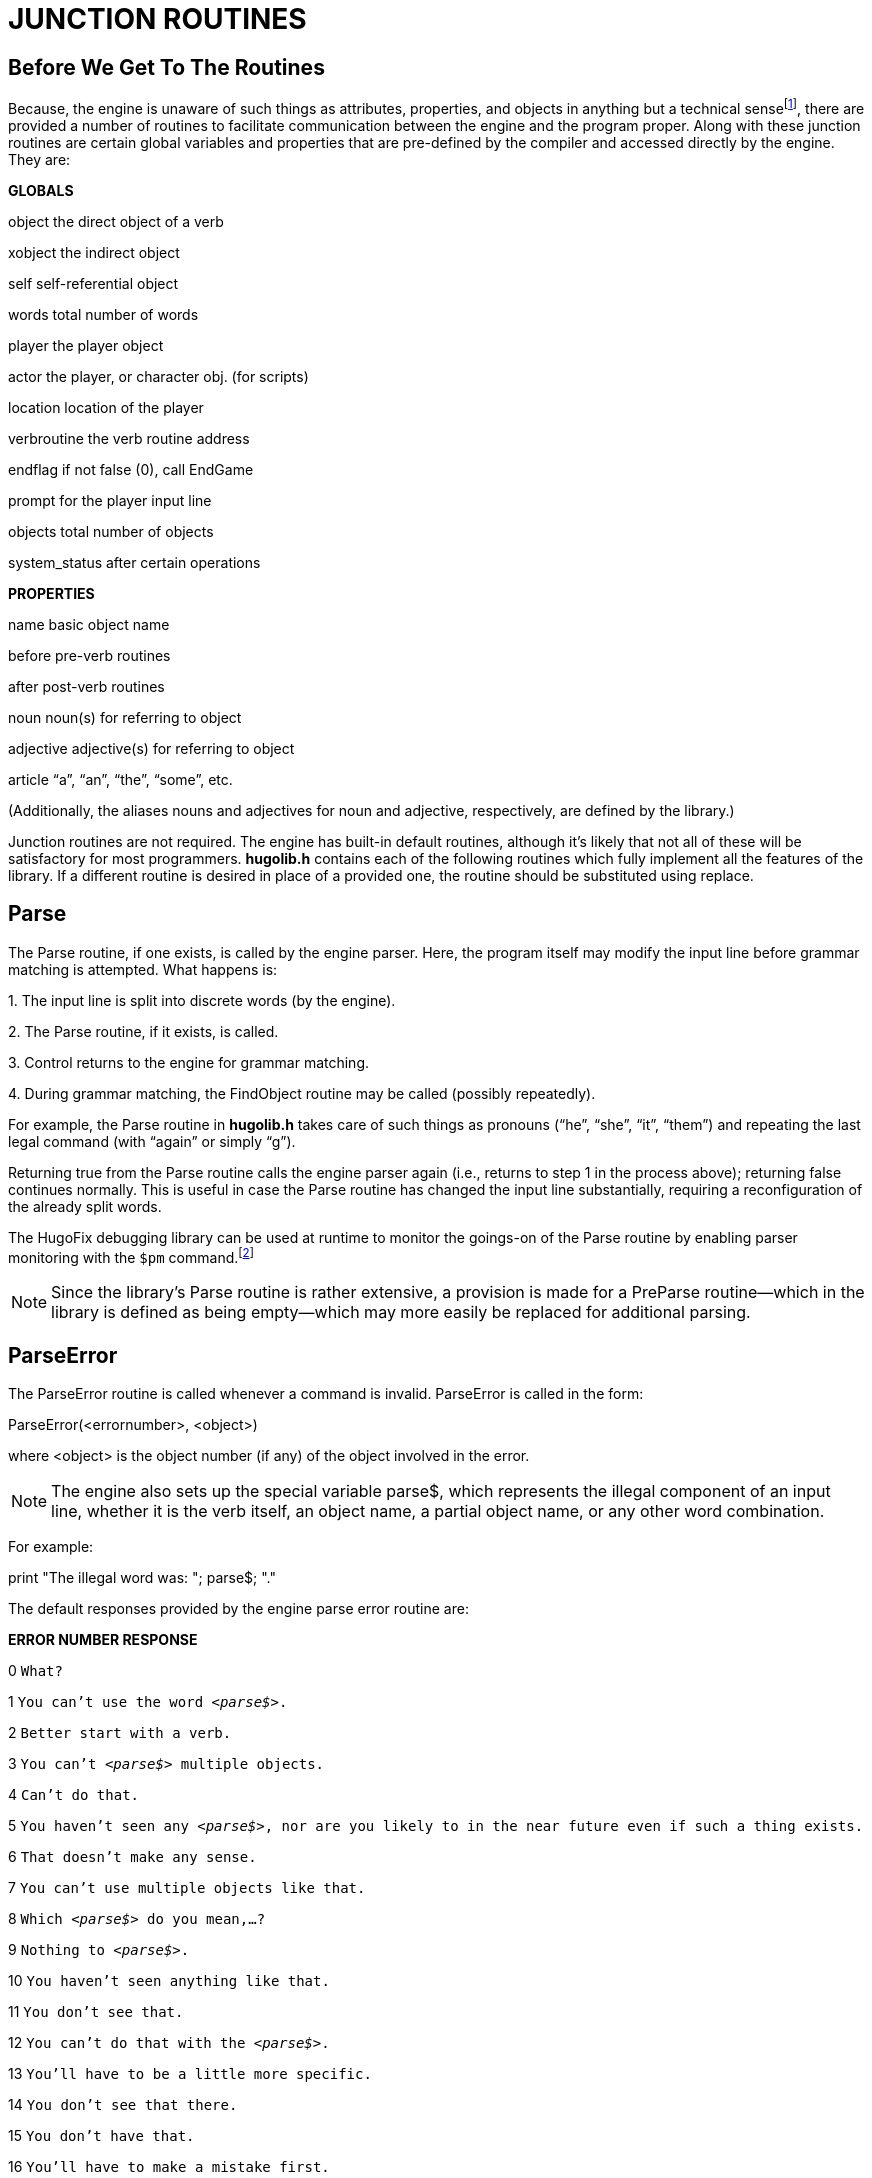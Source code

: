 = JUNCTION ROUTINES


== Before We Get To The Routines



Because, the engine is unaware of such things as attributes, properties, and objects in anything but a technical sensefootnote:[In other words, it is the library that defines all the rules and useful-sounding names for properties, routines, and the like; the engine doesn't really have any idea about the higher-level work being done by the library.], there are provided a number of routines to facilitate communication between the engine and the program proper. Along with these junction routines are certain global variables and properties that are pre-defined by the compiler and accessed directly by the engine. They are:

*[.underline]#GLOBALS#*

object the direct object of a verb

xobject the indirect object

self self-referential object

words total number of words

player the player object

actor the player, or character obj. (for scripts)

location location of the player

verbroutine the verb routine address

endflag if not false (0), call EndGame

prompt for the player input line

objects total number of objects

system_status after certain operations

*[.underline]#PROPERTIES#*

name basic object name

before pre-verb routines

after post-verb routines

noun noun(s) for referring to object

adjective adjective(s) for referring to object

article "`a`", "`an`", "`the`", "`some`", etc.

(Additionally, the aliases nouns and adjectives for noun and adjective, respectively, are defined by the library.)

Junction routines are not required. The engine has built-in default routines, although it's likely that not all of these will be satisfactory for most programmers. *hugolib.h* contains each of the following routines which fully implement all the features of the library. If a different routine is desired in place of a provided one, the routine should be substituted using replace.

== Parse



The Parse routine, if one exists, is called by the engine parser. Here, the program itself may modify the input line before grammar matching is attempted. What happens is:

{empty}1. The input line is split into discrete words (by the engine).

{empty}2. The Parse routine, if it exists, is called.

{empty}3. Control returns to the engine for grammar matching.

{empty}4. During grammar matching, the FindObject routine may be called (possibly repeatedly).

For example, the Parse routine in *hugolib.h* takes care of such things as pronouns ("`he`", "`she`", "`it`", "`them`") and repeating the last legal command (with "`again`" or simply "`g`").

Returning true from the Parse routine calls the engine parser again (i.e., returns to step 1 in the process above); returning false continues normally. This is useful in case the Parse routine has changed the input line substantially, requiring a reconfiguration of the already split words.

The HugoFix debugging library can be used at runtime to monitor the goings-on of the Parse routine by enabling parser monitoring with the `$pm` command.footnote:[For more information on debugging using HugoFix, see _APPENDIX D:_ _HUGOFIX AND THE HUGO DEBUGGER_.]

[NOTE]
================================================================================
Since the library's Parse routine is rather extensive, a provision is made for a PreParse routine--which in the library is defined as being empty--which may more easily be replaced for additional parsing.
================================================================================



== ParseError



The ParseError routine is called whenever a command is invalid. ParseError is called in the form:

ParseError(<errornumber>, <object>)

where <object> is the object number (if any) of the object involved in the error.

[NOTE]
================================================================================
The engine also sets up the special variable parse$, which represents the illegal component of an input line, whether it is the verb itself, an object name, a partial object name, or any other word combination.
================================================================================



For example:

print "The illegal word was: "; parse$; "."

The default responses provided by the engine parse error routine are:

*ERROR NUMBER RESPONSE*

0 `What?`

1 `You can't use the word _<parse$>_.`

2 `Better start with a verb.`

3 `You can't _<parse$>_ multiple objects.`

4 `Can't do that.`

5 `You haven't seen any _<parse$>_, nor are you likely to in the near future even if such a thing exists.`

6 `That doesn't make any sense.`

7 `You can't use multiple objects like that.`

8 `Which _<parse$>_ do you mean,...?`

9 `Nothing to _<parse$>_.`

10 `You haven't seen anything like that.`

11 `You don't see that.`

12 `You can't do that with the _<parse$>_.`

13 `You'll have to be a little more specific.`

14 `You don't see that there.`

15 `You don't have that.`

16 `You'll have to make a mistake first.`

17 `You can only correct one word at a time.`

The ParseError routine in *hugolib.h* provides customized responses that take into account such things as, for example, whether the player is first or second-person, whether or not an object is a character or not, and if so, if it is male or female, etc.

If the ParseError routine does not provide a response for a particular <errornumber>, it should return false. Returning false is a signal that the engine should continue with the default message. Returning 2 is a signal to reparse the entire existing line (useful in cases where a peculiar syntax is trapped as an error, changed, and must then be reparsed).

[NOTE]
================================================================================
If custom error messages are desired for user parsing routines, replace the routine CustomError with a new routine (called with the same parameters as ParseError), providing that <errornumber> is greater than or equal to 100.
================================================================================



== EndGame



The EndGame routine is called immediately whenever the global variable endflag is non-zero, regardless of whether or not the current function has not yet been terminated.

*hugolib.h*'s EndGame routine behaves according to the value to which endflag is set:

*endflag RESULT*

1 Player wins

2 Player's demise

0 Other ending--not provided for by default PrintEndGame routine)

Returning false from Endgame terminates the game completely; returning non-false restarts.

[NOTE]
================================================================================
To modify only the message displayed at the end of the game (defaults: `*** YOU'VE WON THE GAME! ***` and `*** YOU ARE DEAD ***`), replace the PrintEndGame routine.
Other than being non-false, the various values of endflag are insignificant except to PrintEndGame.
================================================================================



== FindObject



The FindObject routine takes into account all the relevant properties, attributes, and object hierarchy to determine whether or not a particular object is available in the current context. For example, the child of a parent object may be available if the parent is a platform, but unavailable if the parent is a container (and closed)--although internally, the object hierarchy is the same. FindObject is called via:

FindObject(<object>, <location>)

where <object> is the object in question, and <location> is the object where its availability is being tested. (Usually <location> is a room, unless a different parent has been specified in the input line.)

FindObject returns true (1) if the object is available, false (0) if unavailable. It returns 2 if the object is visible but not physically accessible.

The FindObject routine in *hugolib.h* considers not only the location of <object> in the object tree, but also tests the attributes of the parent to see if it is open or closed. As well, it checks the found_in property, in case <object> has been assigned multiple locations instead of an explicit parent, and then scans the in_scope property of the object (if one exists).

Finally, the default behavior of the library's FindObject requires that a player have encountered an object for it to be valid in an action, i.e., it must have the known attribute set. To override this, replace the routine ObjectisKnown with a routine that returns an unconditional true value.

There is one special case in which the engine expects the FindObject routine to be especially helpful: that is if the routine is called with <location> equal to 0. This occurs whenever the engine needs to determine if an object is available _at all_--regardless of any rules normally governing object availability--such as when an anything grammar token is encountered, or the engine needs to disambiguate two or more seemingly identical objects. (Also, FindObject may be called by the engine with both <object> and <location> equal to 0 to reset any library-based object disambiguation.)

The HugoFix debugging library can be used at runtime to monitor calls to FindObject by enabling the `$fi` command. footnote:[For more information on debugging using HugoFix, see _APPENDIX D:_ _HUGOFIX AND THE HUGO DEBUGGER_.]

== SpeakTo



The SpeakTo routine is called whenever an input line begins with a valid object name instead of a verb. This is so the player may direct commands to (usually) characters in the game. For example:

>Professor Plum, drop the lead pipe

It is up to the SpeakTo routine to properly interpret the instruction. SpeakTo is called via:

SpeakTo(<character>)

where <character> in the above example would be the Professor Plum object. The globals object, xobject, and verbroutine are all set up as normal. For the above example, then, these would be

object leadpipe

xobject nothing

verbroutine &DoDrop

when SpeakTo is called.

*hugolib.h*'s SpeakTo routine provides basic interpretation of questions, so that

>Professor Plum, what about the lead pipe?

may be directed to the proper verb routine, as if the player had typed:

>ask Professor Plum about the lead pipe

Imperative commands are, such as

>Colonel Mustard, stand up

are first directed to the order_response property of the character object in question. It is subsequently up to <character>.order_response to analyze verbroutine (as well as object and xobject, if applicable) to see if the request is a valid one. If no response is provided, order_response should return false.

The HugoFix debugging library can be used at runtime to monitor calls to SpeakTo by enabling the `$pm` command. footnote:[For more information on debugging using HugoFix, see _APPENDIX D:_ _HUGOFIX AND THE HUGO DEBUGGER_.]

order_response

\{

if verbroutine = &DoGet

"I would, but my back is too sore."

else

return false

}

[NOTE]
================================================================================
It is important to check in an order_response property if any objects to be acted upon are present (or otherwise available), since this check is not necessarily done before SpeakTo is called.
================================================================================



When something like the following is directed toward a character:

>BOB, GET THE PACKAGE

SpeakTo(bob) will be called with verbroutine = &DoGet and object = package, even if the package object is not physically present.

== Perform



The Perform routine is what is called by the engine in order to execute the appropriate verbroutine with the given object(s) and/or indirect object, if either or both are applicable. It is the responsibility of Perform to do the appropriate checking of before routines to determine if execution actually gets to the verbroutine. Perform is called as:

Perform(<verbroutine>, <object>, <xobject>, <queue>, <isxverb>)

The first three arguments represent the match verb (always), object (if given), and indirect object, i.e., the xobject (if given). The <queue> is 0 unless the verbroutine is being called more than once for multiple objects. (As a special case, <queue> is –1 if object or xobject is a number supplied in the input as one or more digits, in order to signal Perform not to do normal before/after routine calling.) The <isxverb> argument is true if the grammar for invoking Perform designates an xverbfootnote:[The <isxverb> argument is new in v3.1.].

For example, various player commands might (approximately, depending on verbroutine and object names) result in the routine calls:

>i

Perform(&DoInventory, 0, 0, 0)

>get key

Perform(&DoGet, key_object, 0, 0)

>put the key on the table

Perform(&DoGet, key_object, 0, 0)

>turn the dial to 127

Perform(&DoTurn, dial, 127, -1)

>get key and banana

Perform(&DoGet, key_object, 0, 1)

Perform(&DoGet, banana, 0, 2)

(If no Perform routine exists, the engine performs a default calling of player.before, location.before, xobject.before, object.before, and finally verbroutine if none of those returns true.)

Using HugoFix's parser monitoring (`$pm`) at runtime will trace calls to Perform. footnote:[For more information on debugging using HugoFix, see _APPENDIX D:_ _HUGOFIX AND THE HUGO DEBUGGER_.]


// EOF //
